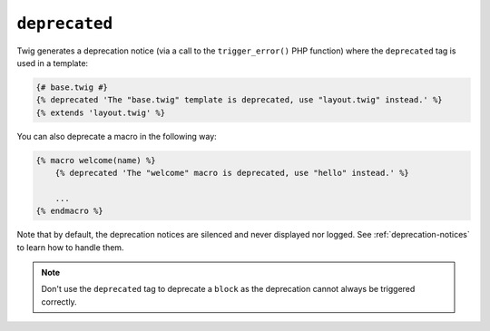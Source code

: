 ``deprecated``
==============

.. versionadded:: 2.6

    The ``deprecated`` tag was added in Twig 2.6.

Twig generates a deprecation notice (via a call to the ``trigger_error()``
PHP function) where the ``deprecated`` tag is used in a template:

.. code-block:: twig

    {# base.twig #}
    {% deprecated 'The "base.twig" template is deprecated, use "layout.twig" instead.' %}
    {% extends 'layout.twig' %}

You can also deprecate a macro in the following way:

.. code-block:: twig

    {% macro welcome(name) %}
        {% deprecated 'The "welcome" macro is deprecated, use "hello" instead.' %}

        ...
    {% endmacro %}

Note that by default, the deprecation notices are silenced and never displayed nor logged.
See :ref:`deprecation-notices` to learn how to handle them.

.. note::

    Don't use the ``deprecated`` tag to deprecate a ``block`` as the
    deprecation cannot always be triggered correctly.
